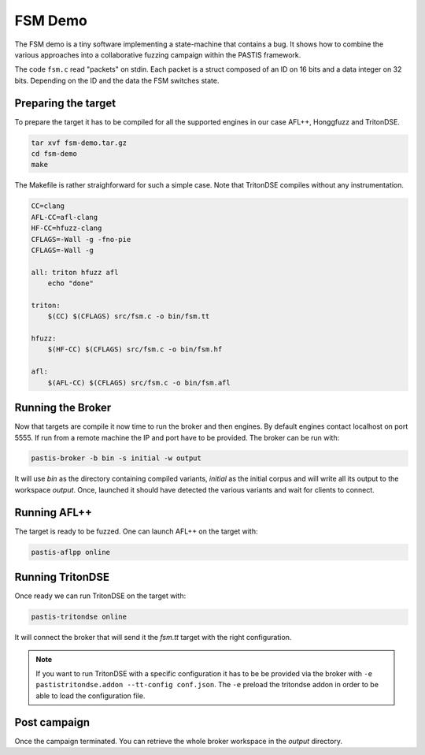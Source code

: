 FSM Demo
========

The FSM demo is a tiny software implementing a state-machine that contains a bug.
It shows how to combine the various approaches into a collaborative fuzzing campaign
within the PASTIS framework.

The code ``fsm.c`` read "packets" on stdin. Each packet is a struct composed of an ID
on 16 bits and a data integer on 32 bits. Depending on the ID and the data
the FSM switches state.

.. raw:: html

    <div style="text-align: center;"><a href="../_static/fsm-demo.tar.gz"><i class="fa fa-download fa-lg"></i><br/>code</a></div><br/>



Preparing the target
--------------------

To prepare the target it has to be compiled for all the supported engines in our
case AFL++, Honggfuzz and TritonDSE.

.. code-block:: bash

    tar xvf fsm-demo.tar.gz
    cd fsm-demo
    make

The Makefile is rather straighforward for such a simple case. Note
that TritonDSE compiles without any instrumentation.

.. code-block:: makefile

    CC=clang
    AFL-CC=afl-clang
    HF-CC=hfuzz-clang
    CFLAGS=-Wall -g -fno-pie
    CFLAGS=-Wall -g

    all: triton hfuzz afl
        echo "done"

    triton:
        $(CC) $(CFLAGS) src/fsm.c -o bin/fsm.tt

    hfuzz:
        $(HF-CC) $(CFLAGS) src/fsm.c -o bin/fsm.hf

    afl:
        $(AFL-CC) $(CFLAGS) src/fsm.c -o bin/fsm.afl


Running the Broker
------------------

Now that targets are compile it now time to run the broker and then engines.
By default engines contact localhost on port 5555. If run from a remote machine
the IP and port have to be provided. The broker can be run with:

.. code-block:: bash

    pastis-broker -b bin -s initial -w output

It will use *bin* as the directory containing compiled variants, *initial* as the
initial corpus and will write all its output to the workspace *output*. Once,
launched it should have detected the various variants and wait for clients to connect.


Running AFL++
-------------

The target is ready to be fuzzed. One can launch AFL++ on the target with:

.. code-block:: bash

    pastis-aflpp online


Running TritonDSE
-----------------

Once ready we can run TritonDSE on the target with:

.. code-block:: bash

    pastis-tritondse online

It will connect the broker that will send it the *fsm.tt* target with the right
configuration.

.. note:: If you want to run TritonDSE with a specific configuration it has to be
          be provided via the broker with ``-e pastistritondse.addon --tt-config conf.json``.
          The ``-e`` preload the tritondse addon in order to be able to load the
          configuration file.


Post campaign
-------------

Once the campaign terminated. You can retrieve the whole broker
workspace in the *output* directory.